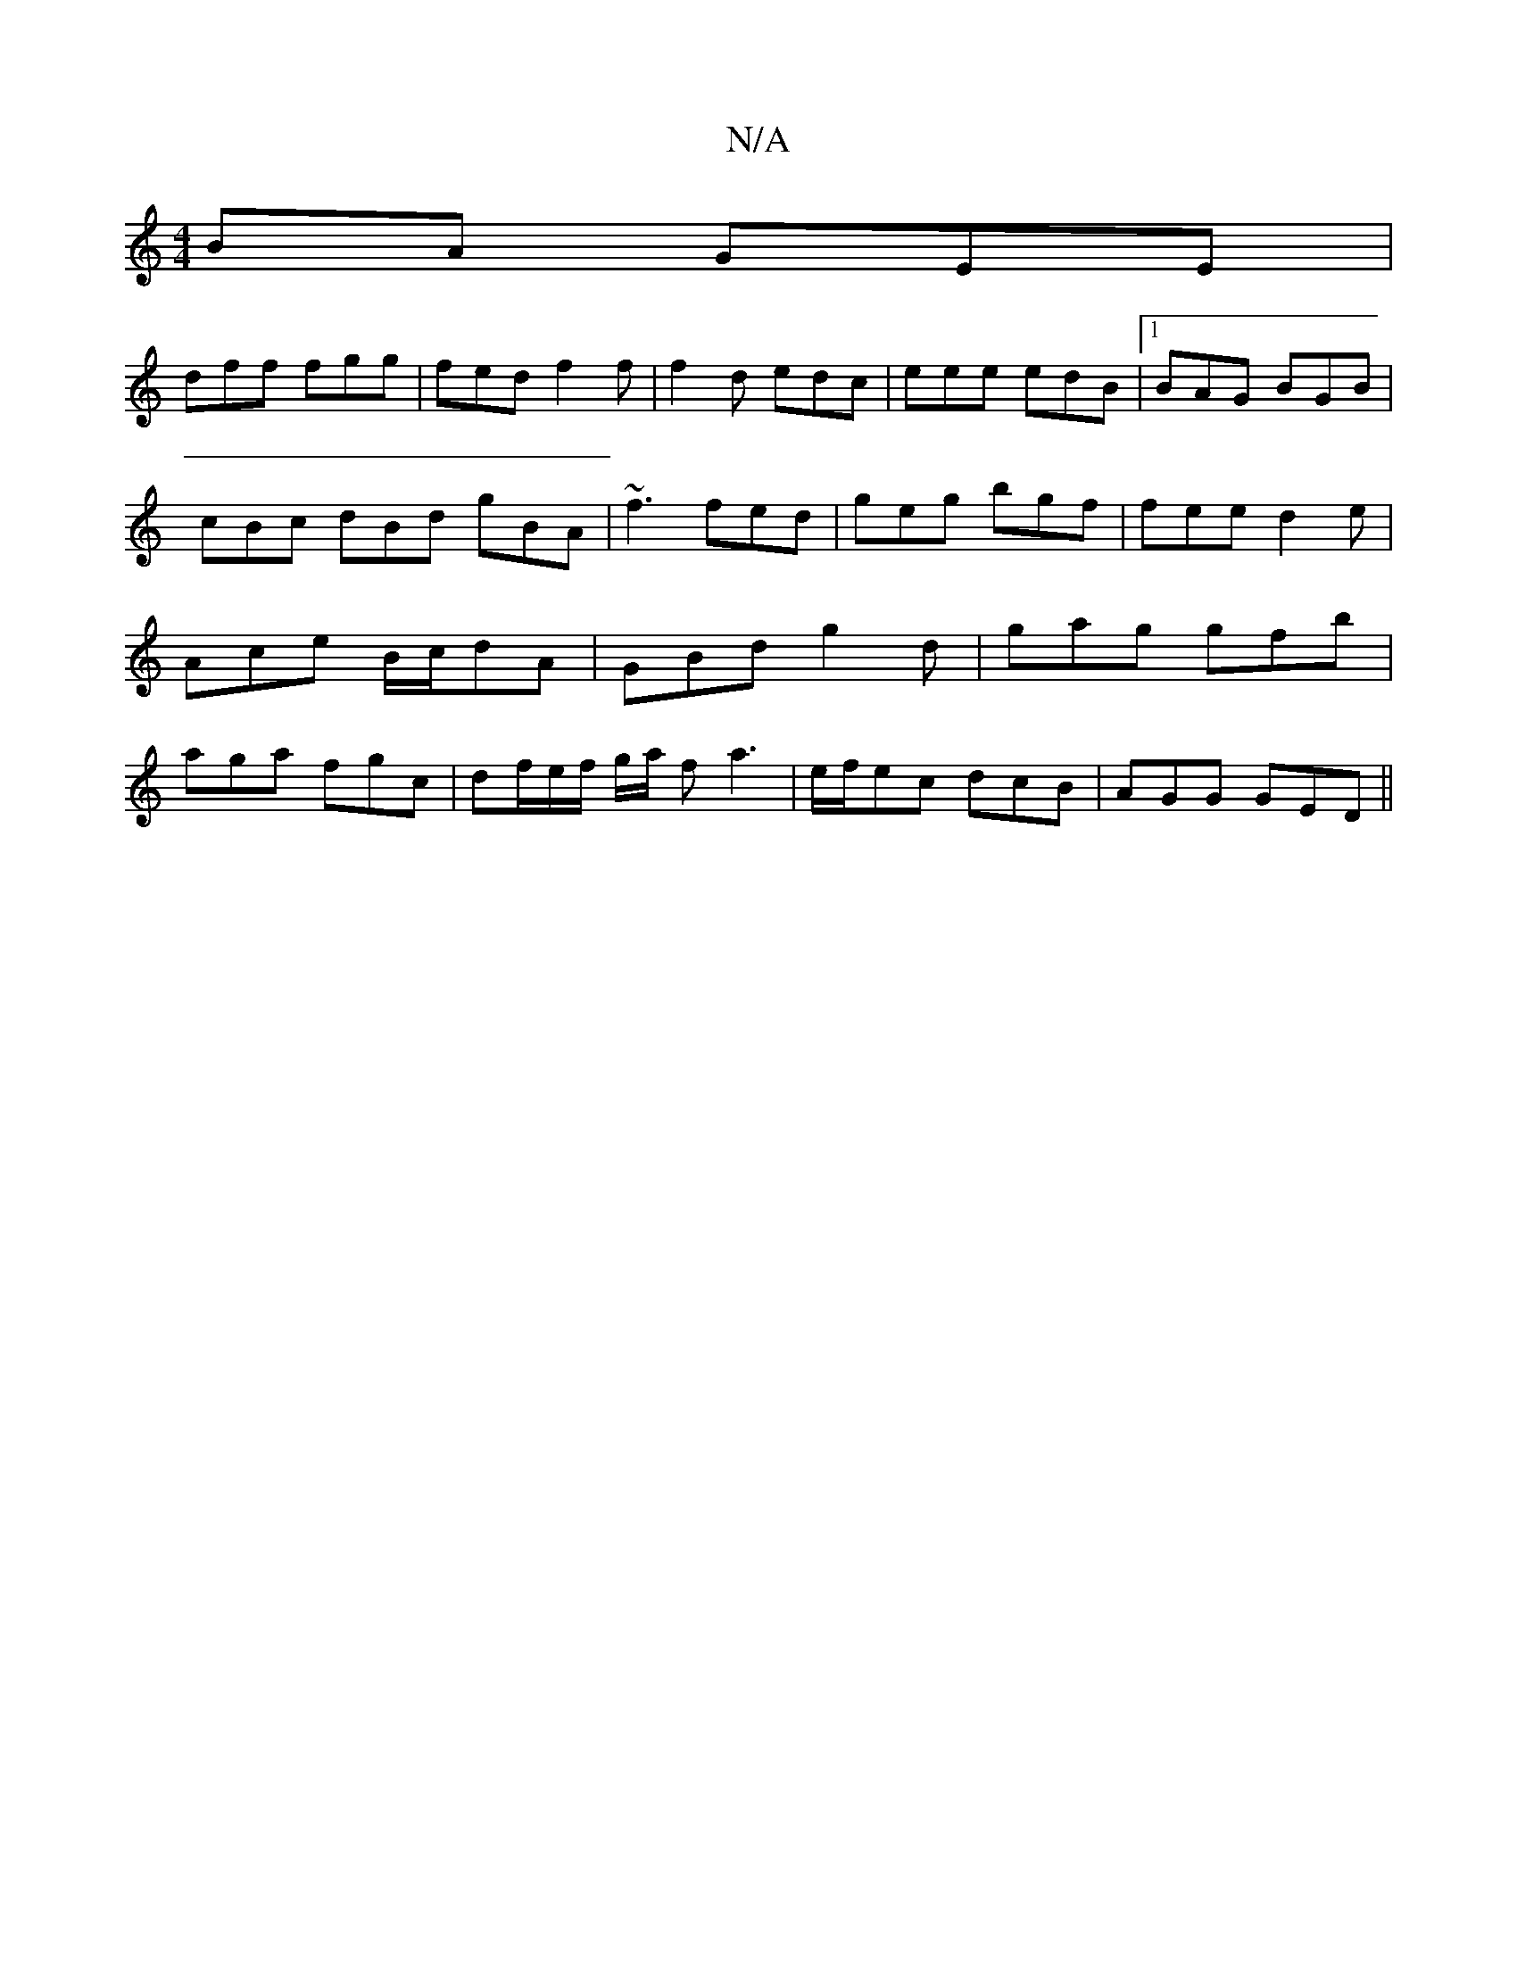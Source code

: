 X:1
T:N/A
M:4/4
R:N/A
K:Cmajor
BA GEE |
dff fgg | fed f2f | f2d edc|eee edB|1 BAG BGB | cBc dBd gBA|~f3 fed|geg bgf | fee d2e | Ace B/c/dA | GBd g2d | gag gfb | aga fgc | df/e/f/ g/a/ fa3| e/f/ec dcB | AGG GED ||

|:edBB gage|gadg 